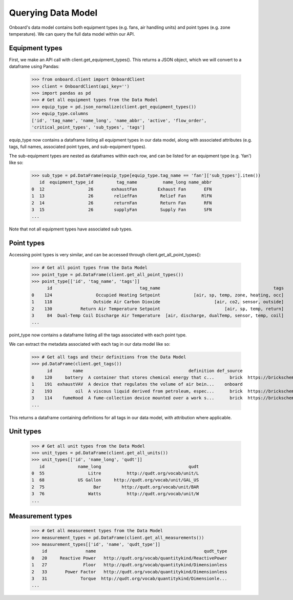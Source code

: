 Querying Data Model
===================

Onboard's data model contains both equipment types (e.g. fans, air handling units) and point types (e.g. zone temperature). We can query the full data model within our API.

Equipment types
---------------

First, we make an API call with client.get_equipment_types(). This returns a JSON object, which we will convert to a dataframe using Pandas:

   >>> from onboard.client import OnboardClient
   >>> client = OnboardClient(api_key='')
   >>> import pandas as pd
   >>> # Get all equipment types from the Data Model
   >>> equip_type = pd.json_normalize(client.get_equipment_types())
   >>> equip_type.columns
   ['id', 'tag_name', 'name_long', 'name_abbr', 'active', 'flow_order',
   'critical_point_types', 'sub_types', 'tags']

equip_type now contains a dataframe listing all equipment types in our data model, along with associated attributes (e.g. tags, full names, associated point types, and sub-equipment types).

The sub-equipment types are nested as dataframes within each row, and can be listed for an equipment type (e.g. 'fan') like so:

   >>> sub_type = pd.DataFrame(equip_type[equip_type.tag_name == 'fan']['sub_types'].item())
      id  equipment_type_id         tag_name          name_long name_abbr
   0  12                 26       exhaustFan        Exhaust Fan       EFN
   1  13                 26        reliefFan         Relief Fan      RlFN
   2  14                 26        returnFan         Return Fan       RFN
   3  15                 26        supplyFan         Supply Fan       SFN
   ...

Note that not all equipment types have associated sub types.

Point types
-----------

Accessing point types is very similar, and can be accessed through client.get_all_point_types():

   >>> # Get all point types from the Data Model
   >>> point_type = pd.DataFrame(client.get_all_point_types())
   >>> point_type[['id', 'tag_name', 'tags']]
         id                                  tag_name                                            tags
   0    124                 Occupied Heating Setpoint             [air, sp, temp, zone, heating, occ]
   1    118                Outside Air Carbon Dioxide                     [air, co2, sensor, outside]
   2    130           Return Air Temperature Setpoint                         [air, sp, temp, return]
   3     84  Dual-Temp Coil Discharge Air Temperature  [air, discharge, dualTemp, sensor, temp, coil]
   ...

point_type now contains a dataframe listing all the tags associated with each point type.

We can extract the metadata associated with each tag in our data model like so:

   >>> # Get all tags and their definitions from the Data Model
   >>> pd.DataFrame(client.get_tags())
         id        name                                         definition def_source                                            def_url
   0    120     battery  A container that stores chemical energy that c...      brick  https://brickschema.org/ontology/1.1/classes/B...
   1    191  exhaustVAV  A device that regulates the volume of air bein...    onboard                                               None
   2    193         oil  A viscous liquid derived from petroleum, espec...      brick  https://brickschema.org/ontology/1.2/classes/Oil/
   3    114    fumeHood  A fume-collection device mounted over a work s...      brick  https://brickschema.org/ontology/1.1/classes/F...
   ...

This returns a dataframe containing definitions for all tags in our data model, with attribution where applicable.

Unit types
----------

   >>> # Get all unit types from the Data Model
   >>> unit_types = pd.DataFrame(client.get_all_units())
   >>> unit_types[['id', 'name_long', 'qudt']]
      id             name_long                                  qudt
   0  55                 Litre          http://qudt.org/vocab/unit/L
   1  68             US Gallon     http://qudt.org/vocab/unit/GAL_US
   2  75                   Bar        http://qudt.org/vocab/unit/BAR
   3  76                 Watts          http://qudt.org/vocab/unit/W
   ...

Measurement types
-----------------

   >>> # Get all measurement types from the Data Model
   >>> measurement_types = pd.DataFrame(client.get_all_measurements())
   >>> measurement_types[['id', 'name', 'qudt_type']]
       id               name                                          qudt_type
   0   20     Reactive Power   http://qudt.org/vocab/quantitykind/ReactivePower
   1   27              Floor   http://qudt.org/vocab/quantitykind/Dimensionless
   2   33       Power Factor   http://qudt.org/vocab/quantitykind/Dimensionless
   3   31             Torque  http://qudt.org/vocab/quantitykind/Dimensionle...
   ...
